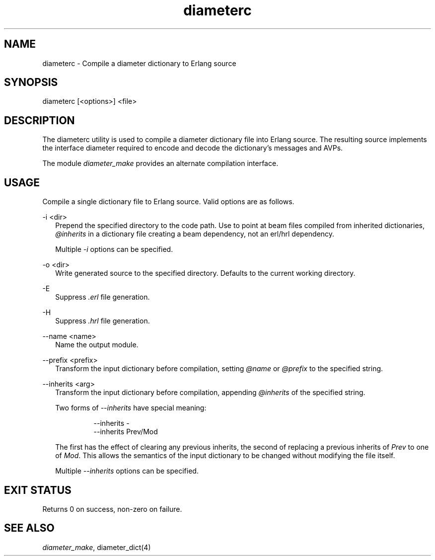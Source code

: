 .TH diameterc 1 "erts 15.2.3" "Ericsson AB" "User Commands"
.SH NAME
diameterc \- Compile a diameter dictionary to Erlang source
.SH SYNOPSIS
diameterc [<options>] <file>

.SH DESCRIPTION
.PP
The diameterc utility is used to compile a diameter dictionary file into Erlang source. The resulting source implements the interface diameter required to encode and decode the dictionary's messages and AVPs.

.PP
The module \fIdiameter_make\fR provides an alternate compilation interface.

.SH "USAGE"

.PP
Compile a single dictionary file to Erlang source. Valid options are as follows.

-i <dir>
.RS 2
Prepend the specified directory to the code path. Use to point at beam files compiled from inherited dictionaries, 
\fI@inherits\fR in a dictionary file creating a beam dependency, not an erl/hrl dependency.
.PP
Multiple \fI-i\fR options can be specified.


.RE

-o <dir>
.RS 2
Write generated source to the specified directory. Defaults to the current working directory.


.RE

-E
.RS 2
Suppress 
\fI.erl\fR file generation.

.RE

-H
.RS 2
Suppress 
\fI.hrl\fR file generation.

.RE

--name <name>
.RS 2
Name the output module.


.RE

--prefix <prefix>
.RS 2
Transform the input dictionary before compilation, setting 
\fI@name\fR or \fI@prefix\fR to the specified string.

.RE

--inherits <arg>
.RS 2
Transform the input dictionary before compilation, appending 
\fI@inherits\fR of the specified string.
.PP
Two forms of \fI--inherits\fR have special meaning:

.IP
.nf
--inherits -
--inherits Prev/Mod

.fi

.PP
The first has the effect of clearing any previous inherits, the second of replacing a previous inherits of \fIPrev\fR to one of \fIMod\fR. This allows the semantics of the input dictionary to be changed without modifying the file itself.

.PP
Multiple \fI--inherits\fR options can be specified.


.RE

.SH "EXIT STATUS"

.PP
Returns 0 on success, non-zero on failure.

.SH "SEE ALSO"

.PP
\fIdiameter_make\fR, diameter_dict(4)

